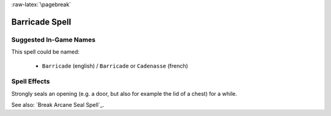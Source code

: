 
:raw-latex:`\pagebreak`


Barricade Spell
................


Suggested In-Game Names
_______________________

This spell could be named:

 - ``Barricade`` (english) / ``Barricade`` or ``Cadenasse`` (french)


Spell Effects 
_____________

Strongly seals an opening (e.g. a door, but also for example the lid of a chest) for a while.

See also: `Break Arcane Seal Spell`_.

